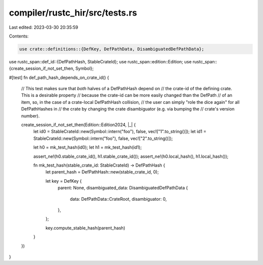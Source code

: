 compiler/rustc_hir/src/tests.rs
===============================

Last edited: 2023-03-30 20:35:59

Contents:

.. code-block:: rs

    use crate::definitions::{DefKey, DefPathData, DisambiguatedDefPathData};
use rustc_span::def_id::{DefPathHash, StableCrateId};
use rustc_span::edition::Edition;
use rustc_span::{create_session_if_not_set_then, Symbol};

#[test]
fn def_path_hash_depends_on_crate_id() {
    // This test makes sure that *both* halves of a DefPathHash depend on
    // the crate-id of the defining crate. This is a desirable property
    // because the crate-id can be more easily changed than the DefPath
    // of an item, so, in the case of a crate-local DefPathHash collision,
    // the user can simply "role the dice again" for all DefPathHashes in
    // the crate by changing the crate disambiguator (e.g. via bumping the
    // crate's version number).

    create_session_if_not_set_then(Edition::Edition2024, |_| {
        let id0 = StableCrateId::new(Symbol::intern("foo"), false, vec!["1".to_string()]);
        let id1 = StableCrateId::new(Symbol::intern("foo"), false, vec!["2".to_string()]);

        let h0 = mk_test_hash(id0);
        let h1 = mk_test_hash(id1);

        assert_ne!(h0.stable_crate_id(), h1.stable_crate_id());
        assert_ne!(h0.local_hash(), h1.local_hash());

        fn mk_test_hash(stable_crate_id: StableCrateId) -> DefPathHash {
            let parent_hash = DefPathHash::new(stable_crate_id, 0);

            let key = DefKey {
                parent: None,
                disambiguated_data: DisambiguatedDefPathData {
                    data: DefPathData::CrateRoot,
                    disambiguator: 0,
                },
            };

            key.compute_stable_hash(parent_hash)
        }
    })
}


